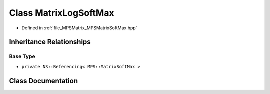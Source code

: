 .. _exhale_class_class_m_p_s_1_1_matrix_log_soft_max:

Class MatrixLogSoftMax
======================

- Defined in :ref:`file_MPSMatrix_MPSMatrixSoftMax.hpp`


Inheritance Relationships
-------------------------

Base Type
*********

- ``private NS::Referencing< MPS::MatrixSoftMax >``


Class Documentation
-------------------


.. doxygenclass:: MPS::MatrixLogSoftMax
   :project: MPSCPP
   :members:
   :protected-members:
   :undoc-members: